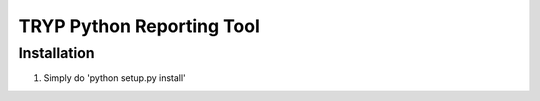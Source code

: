 .. highlight:: rst

===========================
TRYP Python Reporting Tool
===========================

------------
Installation
------------

1. Simply do 'python setup.py install'

.. image:: https://travis-ci.org/ogiaquino/tryp.png
        :target: https://travis-ci.org/ogiaquino/tryp
